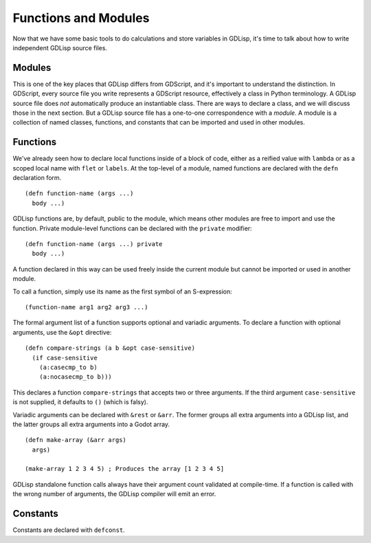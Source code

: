 
Functions and Modules
=====================

Now that we have some basic tools to do calculations and store
variables in GDLisp, it's time to talk about how to write independent
GDLisp source files.

Modules
-------

This is one of the key places that GDLisp differs from GDScript, and
it's important to understand the distinction. In GDScript, every
source file you write represents a GDScript resource, effectively a
class in Python terminology. A GDLisp source file does *not*
automatically produce an instantiable class. There are ways to declare
a class, and we will discuss those in the next section. But a GDLisp
source file has a one-to-one correspondence with a *module*. A module
is a collection of named classes, functions, and constants that can be
imported and used in other modules.

Functions
---------

We've already seen how to declare local functions inside of a block of
code, either as a reified value with ``lambda`` or as a scoped local
name with ``flet`` or ``labels``. At the top-level of a module, named
functions are declared with the ``defn`` declaration form.

::

   (defn function-name (args ...)
     body ...)

GDLisp functions are, by default, public to the module, which means
other modules are free to import and use the function. Private
module-level functions can be declared with the ``private`` modifier::

   (defn function-name (args ...) private
     body ...)

A function declared in this way can be used freely inside the current
module but cannot be imported or used in another module.

To call a function, simply use its name as the first symbol of an
S-expression::

  (function-name arg1 arg2 arg3 ...)

The formal argument list of a function supports optional and variadic
arguments. To declare a function with optional arguments, use the
``&opt`` directive::

   (defn compare-strings (a b &opt case-sensitive)
     (if case-sensitive
       (a:casecmp_to b)
       (a:nocasecmp_to b)))

This declares a function ``compare-strings`` that accepts two or three
arguments. If the third argument ``case-sensitive`` is not supplied,
it defaults to ``()`` (which is falsy).

Variadic arguments can be declared with ``&rest`` or ``&arr``. The
former groups all extra arguments into a GDLisp list, and the latter
groups all extra arguments into a Godot array.

::

   (defn make-array (&arr args)
     args)

   (make-array 1 2 3 4 5) ; Produces the array [1 2 3 4 5]

GDLisp standalone function calls always have their argument count
validated at compile-time. If a function is called with the wrong
number of arguments, the GDLisp compiler will emit an error.

Constants
---------

Constants are declared with ``defconst``.
